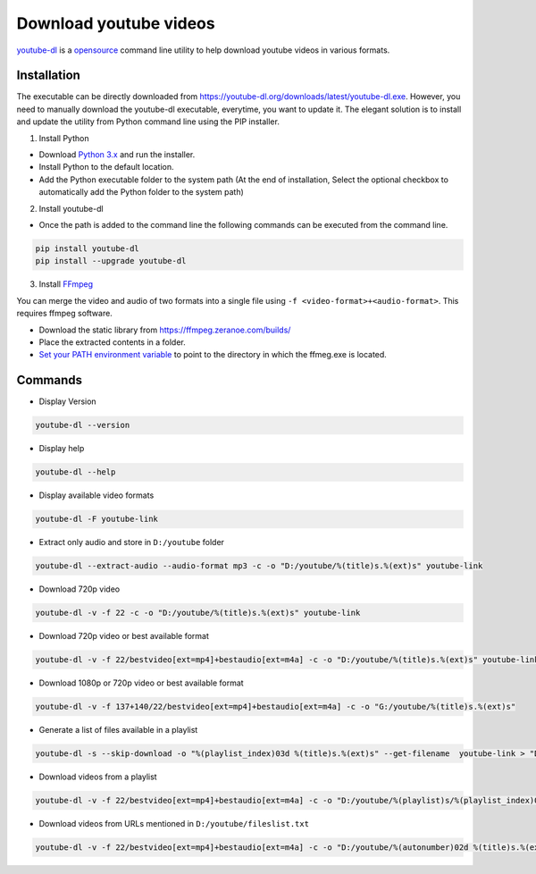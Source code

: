 .. _youtube-dl:     https://ytdl-org.github.io/youtube-dl/index.html
.. _opensource:		https://github.com/ytdl-org/youtube-dl
.. _FFmpeg:			https://www.ffmpeg.org/download.html

=======================
Download youtube videos
=======================

`youtube-dl`_ is a `opensource`_ command line utility to help download youtube videos in various formats.

Installation
############

The executable can be directly downloaded from https://youtube-dl.org/downloads/latest/youtube-dl.exe. However, you need to manually download the youtube-dl executable, everytime, you want to update it. The elegant solution is to install and update the utility from Python command line using the PIP installer.

1. Install Python

- Download `Python 3.x <https://www.python.org/downloads/>`_ and run the installer.

- Install Python to the default location.

- Add the Python executable folder to the system path (At the end of installation, Select the optional checkbox to automatically add the Python folder to the system path)

2. Install youtube-dl

- Once the path is added to the command line the following commands can be executed from the command line.

.. code-block:: bash

	pip install youtube-dl
	pip install --upgrade youtube-dl

3. Install `FFmpeg`_ 

You can merge the video and audio of two formats into a single file using ``-f <video-format>+<audio-format>``. This requires ffmpeg software.

- Download the static library from https://ffmpeg.zeranoe.com/builds/

- Place the extracted contents in a folder.

- `Set your PATH environment variable <https://www.java.com/en/download/help/path.xml>`_ to point to the directory in which the ffmeg.exe is located.

Commands
########

- Display Version

.. code-block:: bash

	youtube-dl --version

- Display help

.. code-block:: bash

	youtube-dl --help

- Display available video formats

.. code-block:: bash

	youtube-dl -F youtube-link
	
- Extract only audio and store in ``D:/youtube`` folder

.. code-block:: bash

	youtube-dl --extract-audio --audio-format mp3 -c -o "D:/youtube/%(title)s.%(ext)s" youtube-link

- Download 720p video 

.. code-block:: bash

	youtube-dl -v -f 22 -c -o "D:/youtube/%(title)s.%(ext)s" youtube-link

- Download 720p video or best available format 

.. code-block:: bash

	youtube-dl -v -f 22/bestvideo[ext=mp4]+bestaudio[ext=m4a] -c -o "D:/youtube/%(title)s.%(ext)s" youtube-link

- Download 1080p or 720p video or best available format 

.. code-block:: bash

	youtube-dl -v -f 137+140/22/bestvideo[ext=mp4]+bestaudio[ext=m4a] -c -o "G:/youtube/%(title)s.%(ext)s" 

- Generate a list of files available in a playlist

.. code-block:: bash

	youtube-dl -s --skip-download -o "%(playlist_index)03d %(title)s.%(ext)s" --get-filename  youtube-link > "D:\youtube\fileslist.txt"

- Download videos from a playlist

.. code-block:: bash

	youtube-dl -v -f 22/bestvideo[ext=mp4]+bestaudio[ext=m4a] -c -o "D:/youtube/%(playlist)s/%(playlist_index)02d %(title)s.%(ext)s" --playlist-start 1 --playlist-end 5  youtube-link
	
- Download videos from URLs mentioned in ``D:/youtube/fileslist.txt``

.. code-block:: bash

	youtube-dl -v -f 22/bestvideo[ext=mp4]+bestaudio[ext=m4a] -c -o "D:/youtube/%(autonumber)02d %(title)s.%(ext)s" --autonumber-start 1 --batch-file "D:/youtube/fileslist.txt"

